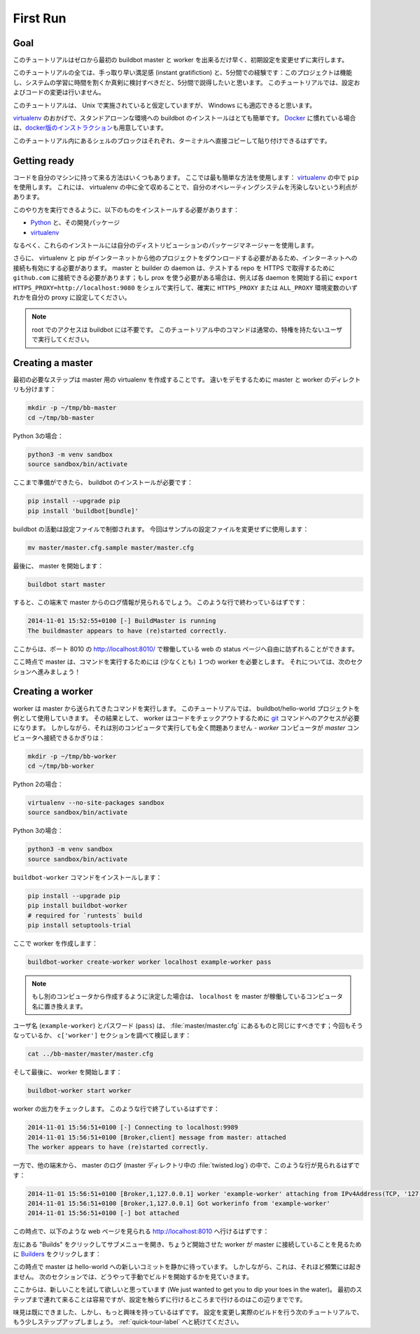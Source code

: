 .. _first-run-label:

==================================================
First Run
==================================================

Goal
--------------------------------------------------

このチュートリアルはゼロから最初の buildbot master と worker を出来るだけ早く、初期設定を変更せずに実行します。

このチュートリアルの全ては、手っ取り早い満足感 (instant gratifiction) と、5分間での経験です：このプロジェクトは機能し、システムの学習に時間を割くか真剣に検討すべきだと、5分間で説得したいと思います。
このチュートリアルでは、設定およびコードの変更は行いません。

このチュートリアルは、 Unix で実施されていると仮定していますが、 Windows にも適応できると思います。

virtualenv_ のおかげで、スタンドアローンな環境への buildbot のインストールはとても簡単です。
Docker_ に慣れている場合は、\ `docker版のインストラクション <https://docs.buildbot.net/current/tutorial/docker.html#first-run-docker-label>`_\ 
も用意しています。

このチュートリアル内にあるシェルのブロックはそれぞれ、ターミナルへ直接コピーして貼り付けできるはずです。

.. _Docker: https://docker.com

.. _getting-code-label:

Getting ready
--------------------------------------------------

コードを自分のマシンに持って来る方法はいくつもあります。
ここでは最も簡単な方法を使用します： virtualenv_ の中で ``pip`` を使用します。
これには、 virtualenv の中に全て収めることで、自分のオペレーティングシステムを汚染しないという利点があります。

このやり方を実行できるように、以下のものをインストールする必要があります：

* Python_ と、その開発パッケージ
* virtualenv_

.. _Python: https://www.python.org/
.. _virtualenv: https://pypi.python.org/pypi/virtualenv

なるべく、これらのインストールには自分のディストリビューションのパッケージマネージャーを使用します。

さらに、 virtualenv と pip がインターネットから他のプロジェクトをダウンロードする必要があるため、インターネットへの接続も有効にする必要があります。 master と builder の daemon は、テストする repo を HTTPS で取得するために ``github.com`` に接続できる必要があります；もし prox を使う必要がある場合は、例えば各 daemon を開始する前に ``export HTTPS_PROXY=http://localhost:9080`` をシェルで実行して、確実に ``HTTPS_PROXY`` または ``ALL_PROXY`` 環境変数のいずれかを自分の proxy に設定してください。

.. note::

    root でのアクセスは buildbot には不要です。
    このチュートリアル中のコマンドは通常の、特権を持たないユーザで実行してください。

Creating a master
--------------------------------------------------

最初の必要なステップは master 用の virtualenv を作成することです。
違いをデモするために master と worker のディレクトリも分けます：

.. code-block:: bash

  mkdir -p ~/tmp/bb-master
  cd ~/tmp/bb-master


Python 3の場合：

.. code-block:: bash

  python3 -m venv sandbox
  source sandbox/bin/activate

ここまで準備ができたら、 buildbot のインストールが必要です：

.. code-block:: bash

  pip install --upgrade pip
  pip install 'buildbot[bundle]'

buildbot の活動は設定ファイルで制御されます。
今回はサンプルの設定ファイルを変更せずに使用します：

.. code-block:: bash

  mv master/master.cfg.sample master/master.cfg

最後に、 master を開始します：

.. code-block:: bash

  buildbot start master

すると、この端末で master からのログ情報が見られるでしょう。
このような行で終わっているはずです：

.. code-block:: none

    2014-11-01 15:52:55+0100 [-] BuildMaster is running
    The buildmaster appears to have (re)started correctly.

ここからは、ポート 8010 の http://localhost:8010/ で稼働している web の status ページへ自由に訪ずれることができます。

ここ時点で master は、コマンドを実行するためには (少なくとも) １つの worker を必要とします。
それについては、次のセクションへ進みましょう！

Creating a worker
--------------------------------------------------

worker は master から送られてきたコマンドを実行します。
このチュートリアルでは、 buildbot/hello-world プロジェクトを例として使用していきます。
その結果として、 worker はコードをチェックアウトするために git_ コマンドへのアクセスが必要になります。
しかしながら、それは別のコンピュータで実行しても全く問題ありません - *worker* コンピュータが *master* コンピュータへ接続できるかぎりは：

.. code-block:: bash

  mkdir -p ~/tmp/bb-worker
  cd ~/tmp/bb-worker

Python 2の場合：

.. code-block:: bash

  virtualenv --no-site-packages sandbox
  source sandbox/bin/activate

Python 3の場合：

.. code-block:: bash

  python3 -m venv sandbox
  source sandbox/bin/activate

``buildbot-worker`` コマンドをインストールします：

.. code-block:: bash

   pip install --upgrade pip
   pip install buildbot-worker
   # required for `runtests` build
   pip install setuptools-trial

ここで worker を作成します：

.. code-block:: bash

  buildbot-worker create-worker worker localhost example-worker pass

.. note:: もし別のコンピュータから作成するように決定した場合は、 ``localhost`` を master が稼働しているコンピュータ名に置き換えます。

ユーザ名 (``example-worker``) とパスワード (``pass``) は、 :file:`master/master.cfg` にあるものと同じにすべきです；今回もそうなっているか、 ``c['worker']`` セクションを調べて検証します：

.. code-block:: bash

  cat ../bb-master/master/master.cfg

そして最後に、 worker を開始します：

.. code-block:: bash

  buildbot-worker start worker

worker の出力をチェックします。
このような行で終了しているはずです：

.. code-block:: none

  2014-11-01 15:56:51+0100 [-] Connecting to localhost:9989
  2014-11-01 15:56:51+0100 [Broker,client] message from master: attached
  The worker appears to have (re)started correctly.

一方で、他の端末から、 master のログ (master ディレクトリ中の :file:`twisted.log`) の中で、このような行が見られるはずです：

.. code-block:: none

  2014-11-01 15:56:51+0100 [Broker,1,127.0.0.1] worker 'example-worker' attaching from IPv4Address(TCP, '127.0.0.1', 54015)
  2014-11-01 15:56:51+0100 [Broker,1,127.0.0.1] Got workerinfo from 'example-worker'
  2014-11-01 15:56:51+0100 [-] bot attached

この時点で、以下のような web ページを見られる http://localhost:8010 へ行けるはずです：

.. image:: _images/index.png
   :alt: index page

左にある "Builds" をクリックしてサブメニューを開き、ちょうど開始させた worker が master に接続していることを見るために `Builders <http://localhost:8010/#/builders>`_ をクリックします：

.. image:: _images/builders.png
   :alt: builder runtests is active.

この時点で master は hello-world への新しいコミットを静かに待っています。
しかしながら、これは、それほど頻繁には起きません。
次のセクションでは、どうやって手動でビルドを開始するかを見ていきます。

ここからは、新しいことを試して欲しいと思っています (We just wanted to get you to dip your toes in the water)。
最初のステップまで連れて来ることは容易ですが、設定を触らずに行けるところまで行けるのはこの辺りまでです。

味見は既にできました、しかし、もっと興味を持っているはずです。
設定を変更し実際のビルドを行う次のチュートリアルで、もう少しステップアップしましょう。
:ref:`quick-tour-label` へと続けてください。

.. _git: https://git-scm.com/



